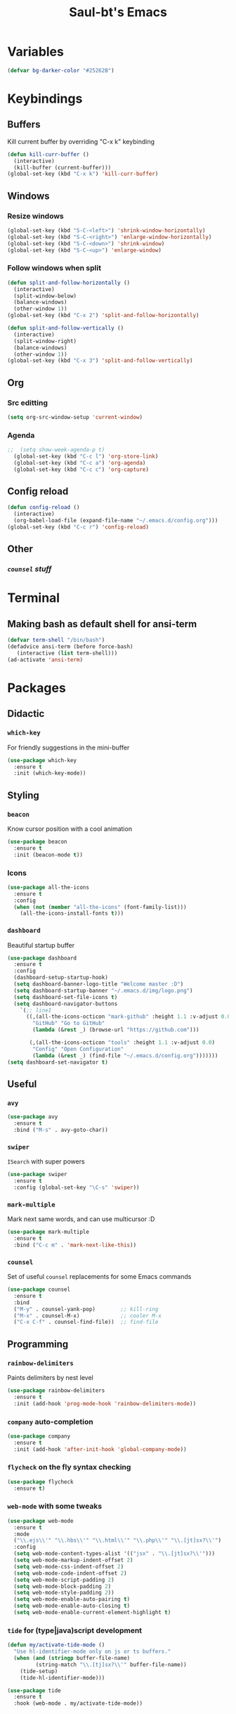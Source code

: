 #+STARTUP: overview
#+TITLE: Saul-bt's Emacs
#+CREATOR: Saul Blanco Tejero (@elGolpista)
#+LANGUAGE: en
#+OPTIONS: num:nil
#+ATTR_HTML: :style margin-left: auto; margin-right: auto;
[[./img/screenshot.png]]
* Variables
#+BEGIN_SRC emacs-lisp
  (defvar bg-darker-color "#25262B")
#+END_SRC

* Keybindings
** Buffers
Kill current buffer by overriding "C-x k" keybinding
#+BEGIN_SRC emacs-lisp
  (defun kill-curr-buffer ()
    (interactive)
    (kill-buffer (current-buffer)))
  (global-set-key (kbd "C-x k") 'kill-curr-buffer)
#+END_SRC

** Windows
*** Resize windows
#+BEGIN_SRC emacs-lisp
  (global-set-key (kbd "S-C-<left>") 'shrink-window-horizontally)
  (global-set-key (kbd "S-C-<right>") 'enlarge-window-horizontally)
  (global-set-key (kbd "S-C-<down>") 'shrink-window)
  (global-set-key (kbd "S-C-<up>") 'enlarge-window)
#+END_SRC

*** Follow windows when split
#+BEGIN_SRC emacs-lisp
  (defun split-and-follow-horizontally ()
    (interactive)
    (split-window-below)
    (balance-windows)
    (other-window 1))
  (global-set-key (kbd "C-x 2") 'split-and-follow-horizontally)

  (defun split-and-follow-vertically ()
    (interactive)
    (split-window-right)
    (balance-windows)
    (other-window 1))
  (global-set-key (kbd "C-x 3") 'split-and-follow-vertically)
#+END_SRC

** Org
*** Src editting
#+BEGIN_SRC emacs-lisp
  (setq org-src-window-setup 'current-window)
#+END_SRC

*** Agenda
#+BEGIN_SRC emacs-lisp
;;  (setq show-week-agenda-p t)
  (global-set-key (kbd "C-c l") 'org-store-link)
  (global-set-key (kbd "C-c a") 'org-agenda)
  (global-set-key (kbd "C-c c") 'org-capture)
#+END_SRC

** Config reload
#+BEGIN_SRC emacs-lisp
  (defun config-reload ()
    (interactive)
    (org-babel-load-file (expand-file-name "~/.emacs.d/config.org")))
  (global-set-key (kbd "C-c r") 'config-reload)
#+END_SRC

** Other
*** [[*=counsel=][=counsel= stuff]]

* Terminal
** Making bash as default shell for ansi-term
#+BEGIN_SRC emacs-lisp
  (defvar term-shell "/bin/bash") 
  (defadvice ansi-term (before force-bash)
     (interactive (list term-shell)))
  (ad-activate 'ansi-term)
#+END_SRC

* Packages
** Didactic
*** =which-key=
For friendly suggestions in the mini-buffer
#+BEGIN_SRC emacs-lisp
  (use-package which-key
    :ensure t
    :init (which-key-mode))
#+END_SRC

** Styling
*** =beacon=
Know cursor position with a cool animation
#+BEGIN_SRC emacs-lisp
  (use-package beacon
    :ensure t
    :init (beacon-mode t))
#+END_SRC

*** Icons
#+BEGIN_SRC emacs-lisp
  (use-package all-the-icons
    :ensure t
    :config
    (when (not (member "all-the-icons" (font-family-list)))
      (all-the-icons-install-fonts t)))
#+END_SRC

*** =dashboard=
Beautiful startup buffer
#+BEGIN_SRC emacs-lisp
  (use-package dashboard
    :ensure t
    :config
    (dashboard-setup-startup-hook)
    (setq dashboard-banner-logo-title "Welcome master :D")
    (setq dashboard-startup-banner "~/.emacs.d/img/logo.png")
    (setq dashboard-set-file-icons t)
    (setq dashboard-navigator-buttons
	  `(;; line1
	    ((,(all-the-icons-octicon "mark-github" :height 1.1 :v-adjust 0.0)
	      "GitHub" "Go to GitHub"
	      (lambda (&rest _) (browse-url "https://github.com")))

	     (,(all-the-icons-octicon "tools" :height 1.1 :v-adjust 0.0)
	      "Config" "Open Configuration"
	      (lambda (&rest _) (find-file "~/.emacs.d/config.org")))))))
  (setq dashboard-set-navigator t)
#+END_SRC

** Useful
*** =avy=
#+BEGIN_SRC emacs-lisp
  (use-package avy
    :ensure t
    :bind ("M-s" . avy-goto-char))
#+END_SRC

*** =swiper=
=ISearch= with super powers
#+BEGIN_SRC emacs-lisp
  (use-package swiper
    :ensure t
    :config (global-set-key "\C-s" 'swiper))
#+END_SRC

*** =mark-multiple=
Mark next same words, and can use multicursor :D
#+BEGIN_SRC emacs-lisp
  (use-package mark-multiple
    :ensure t
    :bind ("C-c m" . 'mark-next-like-this))
#+END_SRC

*** =counsel=
Set of useful =counsel= replacements for some Emacs commands
#+BEGIN_SRC emacs-lisp
  (use-package counsel
    :ensure t
    :bind
    ("M-y" . counsel-yank-pop)        ;; kill-ring
    ("M-x" . counsel-M-x)             ;; cooler M-x
    ("C-x C-f" . counsel-find-file))  ;; find-file
#+END_SRC

** Programming
*** =rainbow-delimiters=
Paints delimiters by nest level
#+BEGIN_SRC emacs-lisp
  (use-package rainbow-delimiters
    :ensure t
    :init (add-hook 'prog-mode-hook 'rainbow-delimiters-mode))
#+END_SRC

*** =company= auto-completion
#+BEGIN_SRC emacs-lisp
  (use-package company
    :ensure t
    :init (add-hook 'after-init-hook 'global-company-mode))
#+END_SRC

*** =flycheck= on the fly syntax checking
#+BEGIN_SRC emacs-lisp
  (use-package flycheck
    :ensure t)
#+END_SRC

*** =web-mode= with some tweaks
#+BEGIN_SRC emacs-lisp
  (use-package web-mode
    :ensure t
    :mode
    ("\\.ejs\\'" "\\.hbs\\'" "\\.html\\'" "\\.php\\'" "\\.[jt]sx?\\'")
    :config
    (setq web-mode-content-types-alist '(("jsx" . "\\.[jt]sx?\\'")))
    (setq web-mode-markup-indent-offset 2)
    (setq web-mode-css-indent-offset 2)
    (setq web-mode-code-indent-offset 2)
    (setq web-mode-script-padding 2)
    (setq web-mode-block-padding 2)
    (setq web-mode-style-padding 2))
    (setq web-mode-enable-auto-pairing t)
    (setq web-mode-enable-auto-closing t)
    (setq web-mode-enable-current-element-highlight t)
#+END_SRC

*** =tide= for (type|java)script development
#+BEGIN_SRC emacs-lisp
  (defun my/activate-tide-mode ()
    "Use hl-identifier-mode only on js or ts buffers."
    (when (and (stringp buffer-file-name)
	       (string-match "\\.[tj]sx?\\'" buffer-file-name))
      (tide-setup)
      (tide-hl-identifier-mode)))

  (use-package tide
    :ensure t
    :hook (web-mode . my/activate-tide-mode))
#+END_SRC

* Theme
** =dracula-theme=
#+BEGIN_SRC emacs-lisp
  (use-package dracula-theme
    :ensure t
    :init (load-theme 'dracula t))
#+END_SRC

* Misc
** GUI sucks
#+BEGIN_SRC emacs-lisp
  (tool-bar-mode -1)
  (menu-bar-mode -1)
  (scroll-bar-mode -1)
#+END_SRC

** Highlight current line
#+BEGIN_SRC emacs-lisp
  (global-hl-line-mode t)
  (set-face-background 'hl-line bg-darker-color)
#+END_SRC

** Aliases
#+BEGIN_SRC emacs-lisp
  (defalias 'yes-or-no-p 'y-or-n-p)
#+END_SRC

** =IDO=
Friendly suggestions for do things
#+BEGIN_SRC emacs-lisp
  (setq ido-enable-flex-matching nil)
  (setq ido-create-new-buffer 'always)
  (setq ido-everywhere t)
  (ido-mode 1)
#+END_SRC

** Prevent file backups
#+BEGIN_SRC emacs-lisp
  (setq make-backup-file nil)
  (setq auto-save-default nil)
#+END_SRC

** Normal scroll behavior
#+BEGIN_SRC emacs-lisp
  (setq scroll-conservatively 100)
#+END_SRC

** Bigger line spacing
#+BEGIN_SRC emacs-lisp
  (defun set-bigger-spacing ()
    (setq-local default-text-properties '(line-spacing 0.16 line-height 1.16)))
  (add-hook 'text-mode-hook 'set-bigger-spacing)
  (add-hook 'prog-mode-hook 'set-bigger-spacing)
#+END_SRC

** Subwords
This mode lets you to cycle through sub-words
#+BEGIN_SRC emacs-lisp
  (global-subword-mode 1)
#+END_SRC

** Auto-closing
#+BEGIN_SRC emacs-lisp
  (electric-pair-mode t)
#+END_SRC

** Show Line and Column number on the modeline
#+BEGIN_SRC emacs-lisp
  (line-number-mode 1)
  (column-number-mode 1)
#+END_SRC

* [[file:useful-resources.org::*Emacs%20resources][Emacs resources]]
